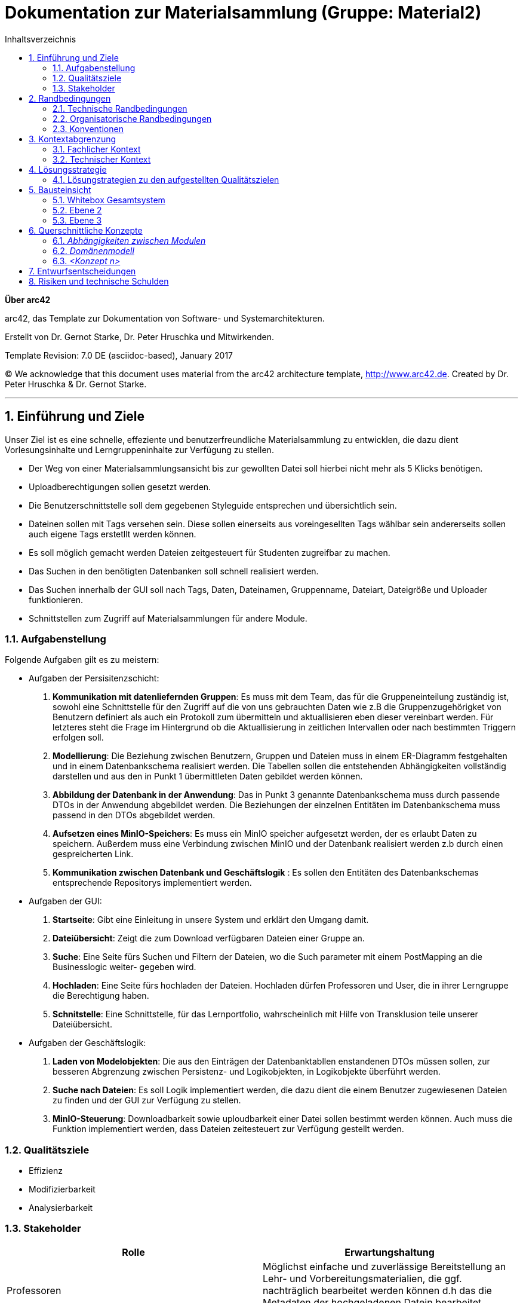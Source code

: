 // configure DE settings for asciidoc
// asciidoc settings for DE (German)
// ==================================
// toc-title definition MUST follow document title without blank line!
= Dokumentation zur Materialsammlung (Gruppe: Material2)
:toc:
:toc-title:  Inhaltsverzeichnis

// enable table-of-contents
:toc:

:caution-caption: Achtung
:important-caption: Wichtig
:note-caption: Hinweis
:tip-caption: Tip
:warning-caption: Warnung

:appendix-caption: Anhang
:example-caption: Beispiel
:figure-caption: Abbildung
:table-caption: Tabelle

// where are images located?
:imagesdir: documentation/images



:homepage: http://arc42.org
:keywords: software-architecture, documentation, template, arc42
:numbered!:

**Über arc42**

[role="lead"]
arc42, das Template zur Dokumentation von Software- und Systemarchitekturen.

Erstellt von Dr. Gernot Starke, Dr. Peter Hruschka und Mitwirkenden.

Template Revision: 7.0 DE (asciidoc-based), January 2017

(C) We acknowledge that this document uses material from the arc42 architecture template, http://www.arc42.de.
Created by Dr. Peter Hruschka & Dr. Gernot Starke.


// horizontal line
***
// numbering from here on
:numbered:

<<<<
// 1. Anforderungen und Ziele
[[section-introduction-and-goals]]

==	Einführung und Ziele
Unser Ziel ist es eine schnelle, effeziente und benutzerfreundliche Materialsammlung zu entwicklen,
die dazu dient Vorlesungsinhalte und Lerngruppeninhalte zur Verfügung zu stellen.

- Der Weg von einer Materialsammlungsansicht bis zur gewollten Datei soll hierbei nicht mehr als 5 Klicks
benötigen.

- Uploadberechtigungen sollen gesetzt werden.

- Die Benutzerschnittstelle soll dem gegebenen Styleguide entsprechen und übersichtlich sein.

- Dateinen sollen mit Tags versehen sein. Diese sollen einerseits aus voreingesellten Tags wählbar sein
andererseits sollen auch eigene Tags erstetllt werden können.

- Es soll möglich gemacht werden Dateien zeitgesteuert für Studenten zugreifbar zu machen.

- Das Suchen in den benötigten Datenbanken soll schnell realisiert werden.

- Das Suchen innerhalb der GUI soll nach Tags, Daten, Dateinamen, Gruppenname, Dateiart, Dateigröße und Uploader funktionieren.

- Schnittstellen zum Zugriff auf Materialsammlungen für andere Module.

=== Aufgabenstellung

Folgende Aufgaben gilt es zu meistern:

- Aufgaben der Persisitenzschicht:

1. *Kommunikation mit datenliefernden Gruppen*:  Es muss mit dem Team, das für die Gruppeneinteilung zuständig ist, sowohl eine Schnittstelle für den Zugriff auf die
von uns gebrauchten Daten wie z.B die Gruppenzugehörigket von Benutzern definiert als auch ein Protokoll zum übermitteln
und aktuallisieren eben dieser vereinbart werden. Für letzteres steht die Frage im Hintergrund ob die Aktuallisierung
in zeitlichen Intervallen oder nach bestimmten Triggern erfolgen soll.

2. *Modellierung*: Die Beziehung zwischen Benutzern, Gruppen und Dateien muss in einem ER-Diagramm festgehalten und in einem Datenbankschema
realisiert werden. Die Tabellen sollen die entstehenden Abhängigkeiten vollständig darstellen und aus den in
Punkt 1 übermittleten Daten gebildet werden können.

3. *Abbildung der Datenbank in der Anwendung*: Das in Punkt 3 genannte Datenbankschema muss durch passende DTOs in der Anwendung abgebildet werden. Die Beziehungen der
einzelnen Entitäten im Datenbankschema muss passend in den DTOs abgebildet werden.

4. *Aufsetzen eines MinIO-Speichers*: Es muss ein MinIO speicher aufgesetzt werden, der es erlaubt Daten zu speichern.
Außerdem muss eine Verbindung zwischen MinIO und der Datenbank realisiert werden z.b durch einen gespreicherten Link.

4. *Kommunikation zwischen Datenbank und Geschäftslogik* : Es sollen den Entitäten des Datenbankschemas entsprechende Repositorys implementiert werden.

- Aufgaben der GUI:

1. *Startseite*: Gibt eine Einleitung in unsere System und erklärt den Umgang damit.

2. *Dateiübersicht*: Zeigt die zum Download verfügbaren Dateien einer Gruppe an.

3. *Suche*: Eine Seite fürs Suchen und Filtern der Dateien, wo die Such parameter mit einem PostMapping an die Businesslogic weiter-
gegeben wird.

4. *Hochladen*: Eine Seite fürs hochladen der Dateien. Hochladen dürfen Professoren und User, die in ihrer Lerngruppe die Berechtigung haben.

5. *Schnitstelle*: Eine Schnittstelle, für das Lernportfolio, wahrscheinlich mit Hilfe von Transklusion teile unserer Dateiübersicht.

- Aufgaben der Geschäftslogik:

1. *Laden von Modelobjekten*: Die aus den Einträgen der Datenbanktabllen enstandenen DTOs müssen sollen,
zur besseren Abgrenzung zwischen Persistenz- und Logikobjekten, in Logikobjekte überführt werden.

2. *Suche nach Dateien*: Es soll Logik implementiert werden, die dazu dient die einem Benutzer zugewiesenen
Dateien zu finden und der GUI zur Verfügung zu stellen.

3. *MinIO-Steuerung*: Downloadbarkeit sowie uploudbarkeit einer Datei sollen bestimmt werden können. Auch muss
die Funktion implementiert werden, dass Dateien zeitesteuert zur Verfügung gestellt werden.


=== Qualitätsziele

- Effizienz

- Modifizierbarkeit

- Analysierbarkeit

=== Stakeholder

[cols="1,1" options="header"]
|===
|Rolle |Erwartungshaltung
| Professoren | Möglichst einfache und zuverlässige Bereitstellung an Lehr- und Vorbereitungsmaterialien, die ggf.
                nachträglich bearbeitet werden können d.h das die Metadaten der hochgeladenen Datein bearbeitet werden können.
| Studierende | Das finden von Lehr- und Vorbereitungsmaterialien soll intuitiv, einfach und schnell Verlaufen
| Fachbereich Informatik | Die Materialsamlung soll auch große Aufrufs- und Suchaufträge zuverlässig reagieren können.
                           Das System sollte überwachbar und widerstandsfähig sein,
|===


<<<<
// 2. Randbedingungen
[[section-architecture-constraints]]
== Randbedingungen

=== Technische Randbedingungen
[cols="1,1" options="header"]
|===
|Randbedingung |Erläuterung
| Betrieb als Docker-Image | Da die Materialsammlung als Subsystem von MOPS fungiert und alle anderen Subsysteme ebenfalls
Docker-Images sind muss dieser Standard eingehalten werden.
| Java als Implementierungssprache | Java soll als Lehrsprache des Praktikums verwendet werden
| MinIO Fremdsystemintegration | Um die Persisitenz von Realdateien zu gewährleisten soll MinIO als
konstenloses und "dockerfizierbares" System genutzt werden.
|===

=== Organisatorische Randbedingungen
[cols="1,1" options="header"]
|===
|Randbedingung |Erläuterung
| Team | Acht Personen großes Team cooler Leute
| Zeitplan | Die Anwendung muss bis zum 27.03.2020, 17:00 fertig und als Docker-Image bereitgestellt werden.
| Entwicklungswerkzeuge | Teamweites Entwicklungswerkzeug ist IntelliJ. Das Projekt benutzt Gradle sowie verschiedene
Spring Module wie z.B Spring Data JDBC, Spring web-dev tools und Thymeleaf. Auch werden Lombok,
Checkstyle und Sportbugs verwendet. Zur Erstellung der
Entwicklungsdatenbank wurden DBeaver und MySQL-Workbench verwendet.
| Versionskontrolle | Die Versionsverwaltung erfolgt über GitHub
| Testing | Zum Testen werden die Spring Testframeworks, JUnit 4 und Mockito verwendet.
| Veröffentlichung als Docker-Image | Die Anwendung wird als Docker-Image zur weiteren Integration zur Verfügung gestellt.

|===

=== Konventionen
[cols="1,1" options="header"]
|===
|Randbedingung |Erläuterung
| Architektur | Aufgebaut nach Arch42-Template
| Codestyle | Es wird der von Checkstyle erwartete Codestyle verwendet
| Bennenung | Fachspezifische Begriffe werden in Deutsch geschrieben. Methodenpräfixe
wie z.B get, set, is usw. und technische Begriffe bleiben Englisch.
|===

<<<<
// 3. Kontextabgrenzung
[[section-system-scope-and-context]]
== Kontextabgrenzung

=== Fachlicher Kontext

image::https://github.com/hhu-propra2/abschlussprojekt-team-git-gud/blob/documentation_change/documentation/pictures/Kontextausschnitt.png[optional alt text]

- *Nutzer*: Die Materialsammlung bietet dem Nutzer eine Möglichkeit, je nach Befugniss,
            Daten hochzuladen, runterzuladen, anderen Nutzern zu Verfügung zu stellen und diese
            Daten mit eigenen Tags zu versehen.

- *Cloudspeicher(Fremdsystem)*: Wenn ein Nutzer eine Datei hochladen oder herunterladen will so wird
                                dies nicht direkt über die Materialsammlung realisiert. Der Cloadspeicher
                                nimmt die Speicher- oder Ladeanfragen an und setzt diese in seiner Umgenung um.

- *Gruppenbelegung(Fremdsystem)*: Dei Information welcher Nutzer zu welcher Gruppe gehört und welche Rechte dieser
                                  Nutzer in seiner jeweiligen Gruppe hat wird durch dieses System der Materialsammlung
                                  regelmäßig zur Verfügung gestellt.

=== Technischer Kontext

image::https://github.com/hhu-propra2/abschlussprojekt-team-git-gud/blob/documentation_change/documentation/pictures/tech_kontext_ausschnitt.png[optional alt text]

- *MinIO (Fremdsystem)*: Die Speicherung von Dateien erfolgt in einem Dockercontainer laufenden MinIO-Clludspeicher.
                         In diesem MinIO-Cloudspeicher befindet sich ein Bucket mit Namen Materialsammlung der die in der
                         Anwendung hochgeladenen Dateien persistiert.

- *Gruppenbelgung*: Das Gruppenbelegungsmodul stellt eine Schnittstelle bereit, die uns durch einen Get-Request
                    Die Information über Veränderungen in der Gruppenbelegung zur Verfügung stellt. Die übergebenen
                    Informationen sind hierbei im JSON-Format bereitgestellt.

<<<<
// 4. Lösungsstrategie
[[section-solution-strategy]]
== Lösungsstrategie

=== Lösungstrategien zu den aufgestellten Qualitätszielen

- *Effizienz*: Schreiben effizienter Queries für Datenbankanfragen sowie Caching von häufig auftrettenden
                Anfragen.

- *Modifizierbarkeit*:

- *Analysierbarkeit*: Dokumentation der implementationsentscheidungen in einer Entscheidungsdokumentaiton und
                      Architekturdokumentation. Außerdem eingehaltende Schichtarchitektur der Anwendung und spezialisierte
                      Services.

<<<<
// 5. Bausteinsicht
[[section-building-block-view]]
== Bausteinsicht

=== Whitebox Gesamtsystem

_**<Übersichtsdiagramm>**_

Begründung:: _<Erläuternder Text>_

Enthaltene Bausteine:: _<Beschreibung der enthaltenen Bausteine (Blackboxen)>_

Wichtige Schnittstellen:: _<Beschreibung wichtiger Schnittstellen>_

==== <Name Blackbox 1>

_<Zweck/Verantwortung>_

_<Schnittstelle(n)>_

_<(Optional) Qualitäts-/Leistungsmerkmale>_

_<(Optional) Ablageort/Datei(en)>_

_<(Optional) Erfüllte Anforderungen>_

_<(optional) Offene Punkte/Probleme/Risiken>_

==== <Name Blackbox 2>

_<Blackbox-Template>_

==== <Name Blackbox n>

_<Blackbox-Template>_

==== <Name Schnittstelle 1>

...

==== <Name Schnittstelle m>

=== Ebene 2

==== Whitebox _<Baustein 1>_

_<Whitebox-Template>_

==== Whitebox _<Baustein 2>_

_<Whitebox-Template>_

...

==== Whitebox _<Baustein m>_

_<Whitebox-Template>_

=== Ebene 3

==== Whitebox <_Baustein x.1_>

_<Whitebox-Template>_

==== Whitebox <_Baustein x.2_>

_<Whitebox-Template>_

==== Whitebox <_Baustein y.1_>

_<Whitebox-Template>_

<<<<
// 8. Querschnittliche Konzepte
[[section-concepts]]
== Querschnittliche Konzepte

=== _Abhängigkeiten zwischen Modulen_

Generell gehen Abhänigkeiten immer in die nächst tiefere Schicht. Die GUI bzw. der Controller ist Äbhänig von der
Geschäftslogik. Die Geschäftslogik hat Äbhänigkeiten in die Datebank bzw. das Repository.

=== _Domänenmodell_

Die drei Domänen sind der User, die Gruppe und eine Datei. Ein User kann mehrere Gruppen haben. Der User speichert
ebenfalls in welchen Gruppen er Upload Rechte hat. Eine Gruppe besitzt Dateien, welche in verschiedenen Kategorien
eingeteilt werden.
Somit entsteht eine Hiraschiche strucktur, bei welcher ein User in mehreren Gruppen ist und diese Gruppen jeweilts mehrere
Datein haben können. Somit hängt alles vom User ab und dieser hat viel Informationen welche an ihm dran hängen. Um im Betrieb
die Menge an geladen Daten zu verringern werden beim Laden eines User erst nur seine Gruppen geladen. Die Daten der Gruppe
jedoch erst, wenn auf eine Gruppe zugegriffen wird.

...

=== _<Konzept n>_

_<Erklärung>_

<<<<
// 9. Entscheidungen
[[section-design-decisions]]
== Entwurfsentscheidungen

Die Entwurfsentscheidungen sind in der Datei "Entscheidungsdokumentation" dokumentiert.

<<<<
// 11. Risiken
[[section-technical-risks]]
== Risiken und technische Schulden
